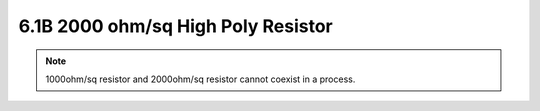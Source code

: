 6.1B 2000 ohm/sq High Poly Resistor
===================================

 .. csv-table::  2000ohm/sq High Poly Resistor require 1 extra mask layer (L63 Resistor)
    :file: tables_clear/6_Passive_Elements2.csv

.. note::
    1000ohm/sq resistor and 2000ohm/sq resistor cannot coexist in a process.



